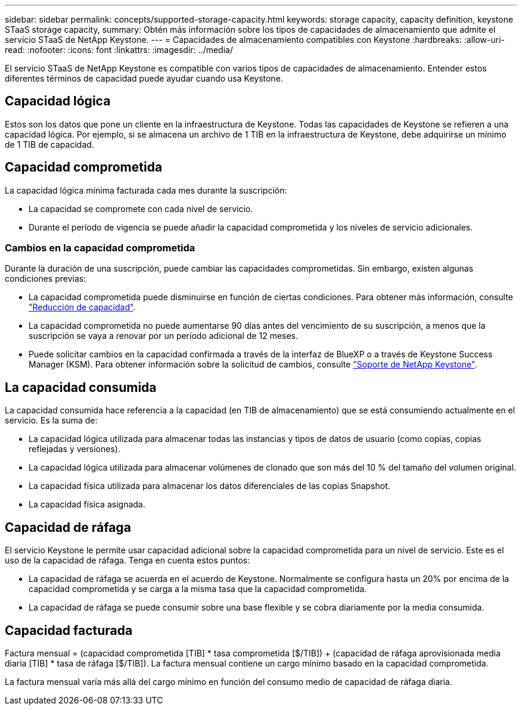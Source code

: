 ---
sidebar: sidebar 
permalink: concepts/supported-storage-capacity.html 
keywords: storage capacity, capacity definition, keystone STaaS storage capacity, 
summary: Obtén más información sobre los tipos de capacidades de almacenamiento que admite el servicio STaaS de NetApp Keystone. 
---
= Capacidades de almacenamiento compatibles con Keystone
:hardbreaks:
:allow-uri-read: 
:nofooter: 
:icons: font
:linkattrs: 
:imagesdir: ../media/


[role="lead"]
El servicio STaaS de NetApp Keystone es compatible con varios tipos de capacidades de almacenamiento. Entender estos diferentes términos de capacidad puede ayudar cuando usa Keystone.



== Capacidad lógica

Estos son los datos que pone un cliente en la infraestructura de Keystone. Todas las capacidades de Keystone se refieren a una capacidad lógica. Por ejemplo, si se almacena un archivo de 1 TIB en la infraestructura de Keystone, debe adquirirse un mínimo de 1 TIB de capacidad.



== Capacidad comprometida

La capacidad lógica mínima facturada cada mes durante la suscripción:

* La capacidad se compromete con cada nivel de servicio.
* Durante el período de vigencia se puede añadir la capacidad comprometida y los niveles de servicio adicionales.




=== Cambios en la capacidad comprometida

Durante la duración de una suscripción, puede cambiar las capacidades comprometidas. Sin embargo, existen algunas condiciones previas:

* La capacidad comprometida puede disminuirse en función de ciertas condiciones. Para obtener más información, consulte link:../concepts/capacity-requirements.html["Reducción de capacidad"].
* La capacidad comprometida no puede aumentarse 90 días antes del vencimiento de su suscripción, a menos que la suscripción se vaya a renovar por un período adicional de 12 meses.
* Puede solicitar cambios en la capacidad confirmada a través de la interfaz de BlueXP o a través de Keystone Success Manager (KSM). Para obtener información sobre la solicitud de cambios, consulte link:../concepts/gssc.html["Soporte de NetApp Keystone"].




== La capacidad consumida

La capacidad consumida hace referencia a la capacidad (en TIB de almacenamiento) que se está consumiendo actualmente en el servicio. Es la suma de:

* La capacidad lógica utilizada para almacenar todas las instancias y tipos de datos de usuario (como copias, copias reflejadas y versiones).
* La capacidad lógica utilizada para almacenar volúmenes de clonado que son más del 10 % del tamaño del volumen original.
* La capacidad física utilizada para almacenar los datos diferenciales de las copias Snapshot.
* La capacidad física asignada.




== Capacidad de ráfaga

El servicio Keystone le permite usar capacidad adicional sobre la capacidad comprometida para un nivel de servicio. Este es el uso de la capacidad de ráfaga. Tenga en cuenta estos puntos:

* La capacidad de ráfaga se acuerda en el acuerdo de Keystone. Normalmente se configura hasta un 20% por encima de la capacidad comprometida y se carga a la misma tasa que la capacidad comprometida.
* La capacidad de ráfaga se puede consumir sobre una base flexible y se cobra diariamente por la media consumida.




== Capacidad facturada

Factura mensual = (capacidad comprometida [TIB] * tasa comprometida [$/TIB]) + (capacidad de ráfaga aprovisionada media diaria [TIB] * tasa de ráfaga [$/TIB]). La factura mensual contiene un cargo mínimo basado en la capacidad comprometida.

La factura mensual varía más allá del cargo mínimo en función del consumo medio de capacidad de ráfaga diaria.
